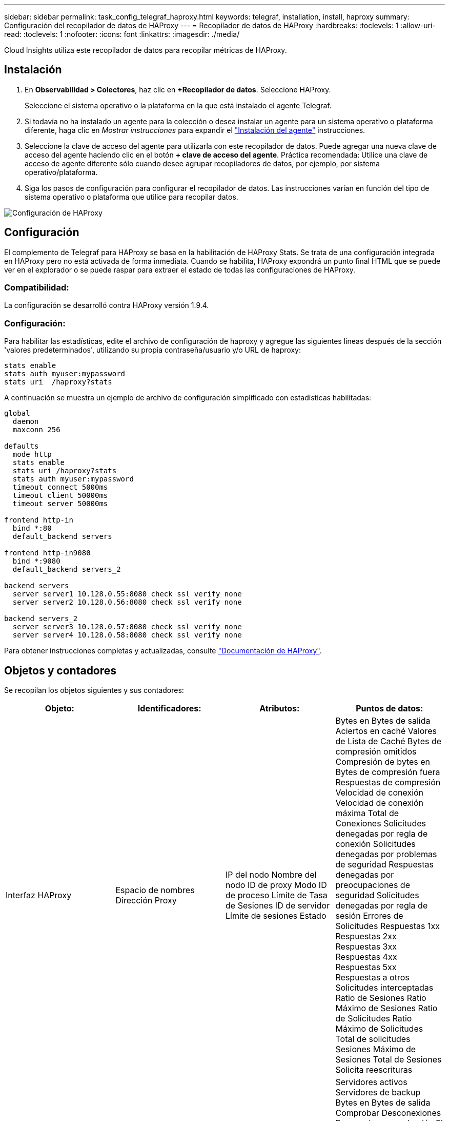 ---
sidebar: sidebar 
permalink: task_config_telegraf_haproxy.html 
keywords: telegraf, installation, install, haproxy 
summary: Configuración del recopilador de datos de HAProxy 
---
= Recopilador de datos de HAProxy
:hardbreaks:
:toclevels: 1
:allow-uri-read: 
:toclevels: 1
:nofooter: 
:icons: font
:linkattrs: 
:imagesdir: ./media/


[role="lead"]
Cloud Insights utiliza este recopilador de datos para recopilar métricas de HAProxy.



== Instalación

. En *Observabilidad > Colectores*, haz clic en *+Recopilador de datos*. Seleccione HAProxy.
+
Seleccione el sistema operativo o la plataforma en la que está instalado el agente Telegraf.

. Si todavía no ha instalado un agente para la colección o desea instalar un agente para un sistema operativo o plataforma diferente, haga clic en _Mostrar instrucciones_ para expandir el link:task_config_telegraf_agent.html["Instalación del agente"] instrucciones.
. Seleccione la clave de acceso del agente para utilizarla con este recopilador de datos. Puede agregar una nueva clave de acceso del agente haciendo clic en el botón *+ clave de acceso del agente*. Práctica recomendada: Utilice una clave de acceso de agente diferente sólo cuando desee agrupar recopiladores de datos, por ejemplo, por sistema operativo/plataforma.
. Siga los pasos de configuración para configurar el recopilador de datos. Las instrucciones varían en función del tipo de sistema operativo o plataforma que utilice para recopilar datos.


image:HAProxyDCConfigLinux.png["Configuración de HAProxy"]



== Configuración

El complemento de Telegraf para HAProxy se basa en la habilitación de HAProxy Stats. Se trata de una configuración integrada en HAProxy pero no está activada de forma inmediata. Cuando se habilita, HAProxy expondrá un punto final HTML que se puede ver en el explorador o se puede raspar para extraer el estado de todas las configuraciones de HAProxy.



=== Compatibilidad:

La configuración se desarrolló contra HAProxy versión 1.9.4.



=== Configuración:

Para habilitar las estadísticas, edite el archivo de configuración de haproxy y agregue las siguientes líneas después de la sección 'valores predeterminados', utilizando su propia contraseña/usuario y/o URL de haproxy:

[listing]
----
stats enable
stats auth myuser:mypassword
stats uri  /haproxy?stats
----
A continuación se muestra un ejemplo de archivo de configuración simplificado con estadísticas habilitadas:

[listing]
----
global
  daemon
  maxconn 256

defaults
  mode http
  stats enable
  stats uri /haproxy?stats
  stats auth myuser:mypassword
  timeout connect 5000ms
  timeout client 50000ms
  timeout server 50000ms

frontend http-in
  bind *:80
  default_backend servers

frontend http-in9080
  bind *:9080
  default_backend servers_2

backend servers
  server server1 10.128.0.55:8080 check ssl verify none
  server server2 10.128.0.56:8080 check ssl verify none

backend servers_2
  server server3 10.128.0.57:8080 check ssl verify none
  server server4 10.128.0.58:8080 check ssl verify none
----
Para obtener instrucciones completas y actualizadas, consulte link:https://cbonte.github.io/haproxy-dconv/1.8/configuration.html#4-stats%20enable["Documentación de HAProxy"].



== Objetos y contadores

Se recopilan los objetos siguientes y sus contadores:

[cols="<.<,<.<,<.<,<.<"]
|===
| Objeto: | Identificadores: | Atributos: | Puntos de datos: 


| Interfaz HAProxy | Espacio de nombres
Dirección
Proxy | IP del nodo
Nombre del nodo
ID de proxy
Modo
ID de proceso
Límite de Tasa de Sesiones
ID de servidor
Límite de sesiones
Estado | Bytes en
Bytes de salida
Aciertos en caché
Valores de Lista de Caché
Bytes de compresión omitidos
Compresión de bytes en
Bytes de compresión fuera
Respuestas de compresión
Velocidad de conexión
Velocidad de conexión máxima
Total de Conexiones
Solicitudes denegadas por regla de conexión
Solicitudes denegadas por problemas de seguridad
Respuestas denegadas por preocupaciones de seguridad
Solicitudes denegadas por regla de sesión
Errores de Solicitudes
Respuestas 1xx
Respuestas 2xx
Respuestas 3xx
Respuestas 4xx
Respuestas 5xx
Respuestas a otros
Solicitudes interceptadas
Ratio de Sesiones
Ratio Máximo de Sesiones
Ratio de Solicitudes
Ratio Máximo de Solicitudes
Total de solicitudes
Sesiones
Máximo de Sesiones
Total de Sesiones
Solicita reescrituras 


| Servidor HAProxy | Espacio de nombres
Dirección
Proxy
Servidor | IP del nodo
Nombre del nodo
Compruebe la hora para finalizar
Compruebe la configuración de caída
Compruebe el valor de estado
Compruebe la configuración de RISE
Comprobar estado
ID de proxy
Hora del último cambio
Hora de la última sesión
Modo
ID de proceso
ID de servidor
Estado
Peso | Servidores activos
Servidores de backup
Bytes en
Bytes de salida
Comprobar Desconexiones
Error en la comprobación
El cliente aborta
Conexiones
Tiempo medio de conexión
Tiempo de inactividad total
Respuestas denegadas
Errores de conexión
Errores de respuesta
Respuestas 1xx
Respuestas 2xx
Respuestas 3xx
Respuestas 4xx
Respuestas 5xx
Respuestas a otros
Total de Servidor Seleccionado
Cola actual
Máximo de cola
Tiempo medio de cola
Sesiones por segundo
Máximo de Sesiones por Segundo
Reutilización de la conexión
Tiempo de respuesta medio
Sesiones
Máximo de Sesiones
La transferencia de servidor se cancela
Total de Sesiones
Promedio de Tiempo Total de Sesiones
Solicita mensajes reenviados
Solicita reintentos
Solicita reescrituras 


| Backend de HAProxy | Espacio de nombres
Dirección
Proxy | IP del nodo
Nombre del nodo
ID de proxy
Hora del último cambio
Hora de la última sesión
Modo
ID de proceso
ID de servidor
Límite de sesiones
Estado
Peso | Servidores activos
Servidores de backup
Bytes en
Bytes de salida
Aciertos en caché
Valores de Lista de Caché
Comprobar Desconexiones
El cliente aborta
Bytes de compresión omitidos
Compresión de bytes en
Bytes de compresión fuera
Respuestas de compresión
Conexiones
Tiempo medio de conexión
Tiempo de inactividad total
Solicitudes denegadas por problemas de seguridad
Respuestas denegadas por preocupaciones de seguridad
Errores de conexión
Errores de respuesta
Respuestas 1xx
Respuestas 2xx
Respuestas 3xx
Respuestas 4xx
Respuestas 5xx
Respuestas a otros
Total de Servidor Seleccionado
Cola actual
Máximo de cola
Tiempo medio de cola
Sesiones por segundo
Máximo de Sesiones por Segundo
Total de solicitudes
Reutilización de la conexión
Tiempo de respuesta medio
Sesiones
Máximo de Sesiones
La transferencia de servidor se cancela
Total de Sesiones
Promedio de Tiempo Total de Sesiones
Solicita mensajes reenviados
Solicita reintentos
Solicita reescrituras 
|===


== Resolución de problemas

Puede encontrar información adicional en link:concept_requesting_support.html["Soporte técnico"] página.
